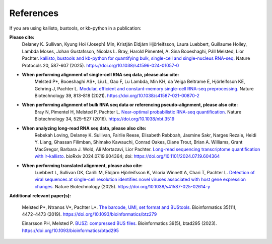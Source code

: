 .. _Overview:References:

References
===============

If you are using kallisto, bustools, or kb-python in a publication:   

**Please cite:**  
   Delaney K. Sullivan, Kyung Hoi (Joseph) Min, Kristján Eldjárn Hjörleifsson, Laura Luebbert, Guillaume Holley, Lambda Moses, Johan Gustafsson, Nicolas L. Bray, Harold Pimentel, A. Sina Booeshaghi, Páll Melsted, Lior Pachter. `kallisto, bustools and kb-python for quantifying bulk, single-cell and single-nucleus RNA-seq. <https://doi.org/10.1038/s41596-024-01057-0>`_ Nature Protocols 20, 587-607 (2025). https://doi.org/10.1038/s41596-024-01057-0

- **When performing alignment of single-cell RNA seq data, please also cite:**  
   Melsted P*, Booeshaghi AS*, Liu L, Gao F, Lu Lambda, Min KH, da Veiga Beltrame E, Hjörleifsson KE, Gehring J, Pachter L. `Modular, efficient and constant-memory single-cell RNA-seq preprocessing. <https://doi.org/10.1038/s41587-021-00870-2>`_ Nature Biotechnology 39, 813–818 (2021). https://doi.org/10.1038/s41587-021-00870-2

- **When performing alignment of bulk RNA seq data or referencing pseudo-alignment, please also cite:**  
   Bray N, Pimentel H, Melsted P, Pachter L. `Near-optimal probabilistic RNA-seq quantification. <https://doi.org/10.1038/nbt.3519>`_ Nature Biotechnology 34, 525–527 (2016). https://doi.org/10.1038/nbt.3519

- **When analyzing long-read RNA seq data, please also cite:**  
   Rebekah Loving, Delaney K. Sullivan, Fairlie Reese, Elisabeth Rebboah, Jasmine Sakr, Narges Rezaie, Heidi Y. Liang, Ghassan Filimban, Shimako Kawauchi, Conrad Oakes, Diane Trout, Brian A. Williams, Grant MacGregor, Barbara J. Wold, Ali Mortazavi, Lior Pachter. `Long-read sequencing transcriptome quantification with lr-kallisto. <https://doi.org/10.1101/2024.07.19.604364>`_ bioRxiv 2024.07.19.604364; doi: https://doi.org/10.1101/2024.07.19.604364

- **When performing translated alignment, please also cite:**  
   Luebbert L, Sullivan DK, Carilli M, Eldjárn Hjörleifsson K, Viloria Winnett A, Chari T, Pachter L. `Detection of viral sequences at single-cell resolution identifies novel viruses associated with host gene expression changes. <https://doi.org/10.1038/s41587-025-02614-y>`_ Nature Biotechnology (2025). https://doi.org/10.1038/s41587-025-02614-y

**Additional relevant paper(s):**  

   Melsted P*, Ntranos V*, Pachter L*. `The barcode, UMI, set format and BUStools. <https://doi.org/10.1093/bioinformatics/btz279>`_ Bioinformatics 35(11), 4472–4473 (2019). https://doi.org/10.1093/bioinformatics/btz279

   Einarsson PH, Melsted P. `BUSZ: compressed BUS files. <https://doi.org/10.1093/bioinformatics/btad295>`_ Bioinformatics 39(5), btad295 (2023). https://doi.org/10.1093/bioinformatics/btad295
